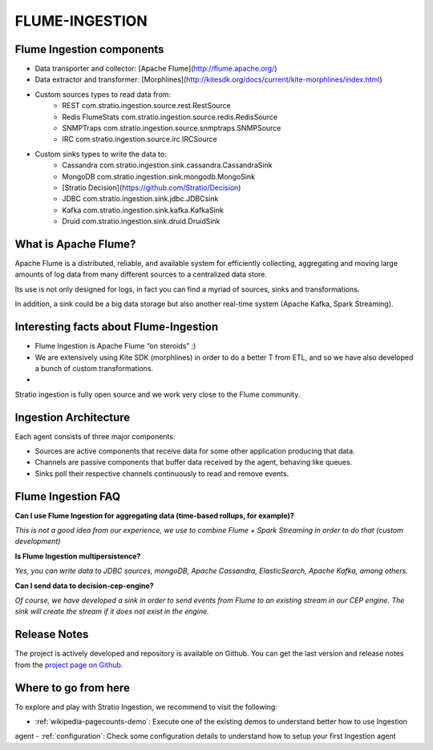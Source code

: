 FLUME-INGESTION
***************

Flume Ingestion components
==========================
* Data transporter and collector: [Apache Flume](http://flume.apache.org/)
* Data extractor and transformer: [Morphlines](http://kitesdk.org/docs/current/kite-morphlines/index.html)
* Custom sources types to read data from:
    - REST   com.stratio.ingestion.source.rest.RestSource
    - Redis FlumeStats   com.stratio.ingestion.source.redis.RedisSource
    - SNMPTraps   com.stratio.ingestion.source.snmptraps.SNMPSource
    - IRC   com.stratio.ingestion.source.irc.IRCSource
* Custom sinks types to write the data to:
    - Cassandra   com.stratio.ingestion.sink.cassandra.CassandraSink
    - MongoDB   com.stratio.ingestion.sink.mongodb.MongoSink
    - [Stratio Decision](https://github.com/Stratio/Decision)
    - JDBC   com.stratio.ingestion.sink.jdbc.JDBCsink
    - Kafka   com.stratio.ingestion.sink.kafka.KafkaSink
    - Druid   com.stratio.ingestion.sink.druid.DruidSink

What is Apache Flume?
=====================

Apache Flume is a distributed, reliable, and available system for
efficiently collecting, aggregating and moving large amounts of log data
from many different sources to a centralized data store.

Its use is not only designed for logs, in fact you can find a myriad of
sources, sinks and transformations.

In addition, a sink could be a big data storage but also another
real-time system (Apache Kafka, Spark Streaming).

Interesting facts about Flume-Ingestion
=======================================

-  Flume Ingestion is Apache Flume “on steroids” :)

-  We are extensively using Kite SDK (morphlines) in order to do a
   better T from ETL, and so we have also developed a bunch of custom
   transformations.

-  Stratio ingestion is fully open source and we work very close to the Flume community.

Ingestion Architecture
======================

Each agent consists of three major components:

-   Sources are active components that receive data for some other application producing that data.

-   Channels are passive components that buffer data received by the agent, behaving like queues.

-   Sinks poll their respective channels continuously to read and remove events.

 .. image:: images/ingestion_architecture.jpg
    :width: 70%
    :align: center


Flume Ingestion FAQ
===================

**Can I use Flume Ingestion for aggregating data (time-based rollups,
for example)?**

*This is not a good idea from our experience, we use to combine Flume +
Spark Streaming in order to do that (custom development)*

**Is Flume Ingestion multipersistence?**

*Yes, you can write data to JDBC sources, mongoDB, Apache Cassandra,
ElasticSearch, Apache Kafka, among others.*

**Can I send data to decision-cep-engine?**

*Of course, we have developed a sink in order to send events from Flume
to an existing stream in our CEP engine. The sink will create the stream
if it does not exist in the engine.*

.. _Apache Flume: http://flume.apache.org/
.. _Morphlines: http://kitesdk.org/docs/current/kite-morphlines/index.html
.. _Stratio Decision: https://github.com/Stratio/Decision



Release Notes
=============

The project is actively developed and repository is available on Github. You can get the last version and release
notes from the `project page on Github <https://github.com/Stratio/Ingestion/releases>`_.

Where to go from here
=====================

To explore and play with Stratio Ingestion, we recommend to visit the following:

-   :ref:`wikipedia-pagecounts-demo`: Execute one of the existing demos to understand better how to use Ingestion
agent
-   :ref:`configuration`: Check some configuration details to understand how to setup your first Ingestion agent
